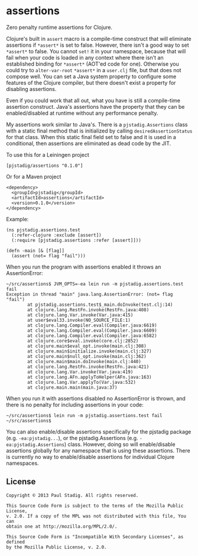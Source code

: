 #+STARTUP: hidestars showall
* assertions
  Zero penalty runtime assertions for Clojure.

  Clojure's built in ~assert~ macro is a compile-time construct that will
  eliminate assertions if ~*assert*~ is set to false.  However, there isn't a
  good way to set ~*assert*~ to false.  You cannot ~set!~ it in your namespace,
  because that will fail when your code is loaded in any context where there
  isn't an established binding for ~*assert*~ (AOT'ed code for one).  Otherwise
  you could try to ~alter-var-root~ ~*assert*~ in a ~user.clj~ file, but that
  does not compose well.  You can set a Java system property to configure some
  features of the Clojure compiler, but there doesn't exist a property for
  disabling assertions.
  
  Even if you could work that all out, what you have is still a compile-time
  assertion construct.  Java's assertions have the property that they can be
  enabled/disabled at runtime without any performance penalty.

  My assertions work similar to Java's.  There is a ~pjstadig.Assertions~ class
  with a static final method that is initialized by calling
  ~desiredAssertionStatus~ for that class.  When this static final field set to
  false and it is used in a conditional, then assertions are eliminated as dead
  code by the JIT.

  To use this for a Leiningen project

  : [pjstadig/assertions "0.1.0"]

  Or for a Maven project

  : <dependency>
  :   <groupId>pjstadig</groupId>
  :   <artifactId>assertions</artifactId>
  :   <version>0.1.0</version>
  : </dependency>

  Example:

  : (ns pjstadig.assertions.test
  :   (:refer-clojure :exclude [assert])
  :   (:require [pjstadig.assertions :refer [assert]]))
  : 
  : (defn -main [& [flag]]
  :   (assert (not= flag "fail")))

  When you run the program with assertions enabled it throws an AssertionError:

  : ~/src/assertions$ JVM_OPTS=-ea lein run -m pjstadig.assertions.test fail
  : Exception in thread "main" java.lang.AssertionError: (not= flag "fail")
  :         at pjstadig.assertions.test$_main.doInvoke(test.clj:14)
  :         at clojure.lang.RestFn.invoke(RestFn.java:408)
  :         at clojure.lang.Var.invoke(Var.java:415)
  :         at user$eval33.invoke(NO_SOURCE_FILE:1)
  :         at clojure.lang.Compiler.eval(Compiler.java:6619)
  :         at clojure.lang.Compiler.eval(Compiler.java:6609)
  :         at clojure.lang.Compiler.eval(Compiler.java:6582)
  :         at clojure.core$eval.invoke(core.clj:2852)
  :         at clojure.main$eval_opt.invoke(main.clj:308)
  :         at clojure.main$initialize.invoke(main.clj:327)
  :         at clojure.main$null_opt.invoke(main.clj:362)
  :         at clojure.main$main.doInvoke(main.clj:440)
  :         at clojure.lang.RestFn.invoke(RestFn.java:421)
  :         at clojure.lang.Var.invoke(Var.java:419)
  :         at clojure.lang.AFn.applyToHelper(AFn.java:163)
  :         at clojure.lang.Var.applyTo(Var.java:532)
  :         at clojure.main.main(main.java:37)

  When you run it with assertions disabled no AssertionError is thrown, and
  there is no penalty for including assertions in your code:

  : ~/src/assertions$ lein run -m pjstadig.assertions.test fail
  : ~/src/assertions$ 

  You can also enable/disable assertions specifically for the pjstadig package
  (e.g. ~-ea:pjstadig...~), or the pjstadig.Assertions
  (e.g. ~-ea:pjstadig.Assertions~) class.  However, doing so will enable/disable
  assertions globally for any namespace that is using these assertions.  There
  is currently no way to enable/disable assertions for individual Clojure
  namespaces.
** License
  : Copyright © 2013 Paul Stadig. All rights reserved.
  : 
  : This Source Code Form is subject to the terms of the Mozilla Public License,
  : v. 2.0. If a copy of the MPL was not distributed with this file, You can
  : obtain one at http://mozilla.org/MPL/2.0/.
  : 
  : This Source Code Form is "Incompatible With Secondary Licenses", as defined
  : by the Mozilla Public License, v. 2.0.
